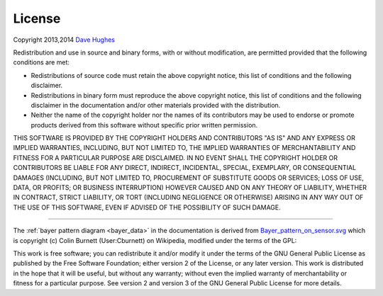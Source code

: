 .. _license:

=======
License
=======

Copyright 2013,2014 `Dave Hughes`_

Redistribution and use in source and binary forms, with or without
modification, are permitted provided that the following conditions are met:

* Redistributions of source code must retain the above copyright notice, this
  list of conditions and the following disclaimer.

* Redistributions in binary form must reproduce the above copyright notice,
  this list of conditions and the following disclaimer in the documentation
  and/or other materials provided with the distribution.

* Neither the name of the copyright holder nor the names of its contributors
  may be used to endorse or promote products derived from this software without
  specific prior written permission.

THIS SOFTWARE IS PROVIDED BY THE COPYRIGHT HOLDERS AND CONTRIBUTORS "AS IS" AND
ANY EXPRESS OR IMPLIED WARRANTIES, INCLUDING, BUT NOT LIMITED TO, THE IMPLIED
WARRANTIES OF MERCHANTABILITY AND FITNESS FOR A PARTICULAR PURPOSE ARE
DISCLAIMED. IN NO EVENT SHALL THE COPYRIGHT HOLDER OR CONTRIBUTORS BE LIABLE
FOR ANY DIRECT, INDIRECT, INCIDENTAL, SPECIAL, EXEMPLARY, OR CONSEQUENTIAL
DAMAGES (INCLUDING, BUT NOT LIMITED TO, PROCUREMENT OF SUBSTITUTE GOODS OR
SERVICES; LOSS OF USE, DATA, OR PROFITS; OR BUSINESS INTERRUPTION) HOWEVER
CAUSED AND ON ANY THEORY OF LIABILITY, WHETHER IN CONTRACT, STRICT LIABILITY,
OR TORT (INCLUDING NEGLIGENCE OR OTHERWISE) ARISING IN ANY WAY OUT OF THE USE
OF THIS SOFTWARE, EVEN IF ADVISED OF THE POSSIBILITY OF SUCH DAMAGE.

----------

The :ref:`bayer pattern diagram <bayer_data>` in the documentation is derived
from `Bayer_pattern_on_sensor.svg`_ which is copyright (c) Colin Burnett
(User:Cburnett) on Wikipedia, modified under the terms of the GPL:

This work is free software; you can redistribute it and/or modify it under the
terms of the GNU General Public License as published by the Free Software
Foundation; either version 2 of the License, or any later version.  This work
is distributed in the hope that it will be useful, but without any warranty;
without even the implied warranty of merchantability or fitness for a
particular purpose. See version 2 and version 3 of the GNU General Public
License for more details.

.. _Dave Hughes: mailto:dave@waveform.org.uk
.. _Bayer_pattern_on_sensor.svg: http://en.wikipedia.org/wiki/File:Bayer_pattern_on_sensor.svg
